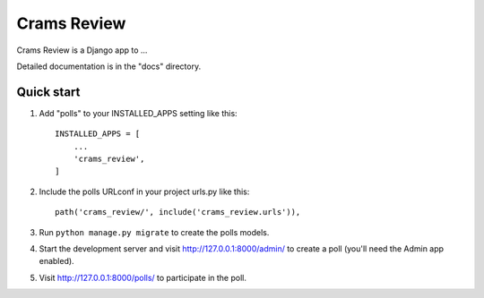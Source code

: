 =====
Crams Review
=====

Crams Review is a Django app to ...

Detailed documentation is in the "docs" directory.

Quick start
-----------

1. Add "polls" to your INSTALLED_APPS setting like this::

    INSTALLED_APPS = [
        ...
        'crams_review',
    ]

2. Include the polls URLconf in your project urls.py like this::

    path('crams_review/', include('crams_review.urls')),

3. Run ``python manage.py migrate`` to create the polls models.

4. Start the development server and visit http://127.0.0.1:8000/admin/
   to create a poll (you'll need the Admin app enabled).

5. Visit http://127.0.0.1:8000/polls/ to participate in the poll.